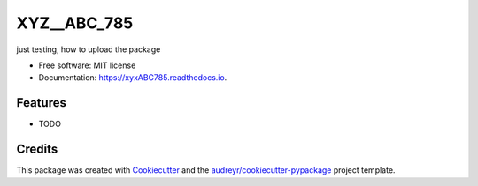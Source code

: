 ============
XYZ__ABC_785
============


.. image:: https://img.shields.io/pypi/v/xyxABC785.svg
        :target: https://pypi.python.org/pypi/xyxABC785

.. image:: https://img.shields.io/travis/abcXyz/xyxABC785.svg
        :target: https://travis-ci.com/abcXyz/xyxABC785

.. image:: https://readthedocs.org/projects/xyxABC785/badge/?version=latest
        :target: https://xyxABC785.readthedocs.io/en/latest/?version=latest
        :alt: Documentation Status




just testing, how to upload the package


* Free software: MIT license
* Documentation: https://xyxABC785.readthedocs.io.


Features
--------

* TODO

Credits
-------

This package was created with Cookiecutter_ and the `audreyr/cookiecutter-pypackage`_ project template.

.. _Cookiecutter: https://github.com/audreyr/cookiecutter
.. _`audreyr/cookiecutter-pypackage`: https://github.com/audreyr/cookiecutter-pypackage
